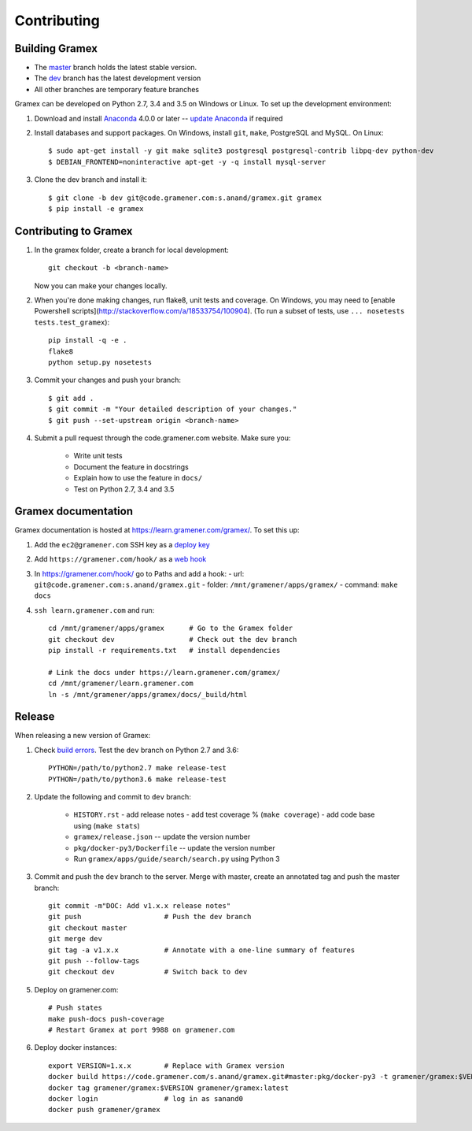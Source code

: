 Contributing
============

Building Gramex
---------------

- The `master <http://code.gramener.com/s.anand/gramex/tree/master/>`__ branch
  holds the latest stable version.
- The `dev <http://code.gramener.com/s.anand/gramex/tree/dev/>`__ branch has the
  latest development version
- All other branches are temporary feature branches


Gramex can be developed on Python 2.7, 3.4 and 3.5 on Windows or Linux.
To set up the development environment:

1. Download and install `Anaconda`_ 4.0.0 or later -- `update Anaconda`_ if required
2. Install databases and support packages. On Windows, install ``git``,
   ``make``, PostgreSQL and MySQL. On Linux::

      $ sudo apt-get install -y git make sqlite3 postgresql postgresql-contrib libpq-dev python-dev
      $ DEBIAN_FRONTEND=noninteractive apt-get -y -q install mysql-server

3. Clone the dev branch and install it::

      $ git clone -b dev git@code.gramener.com:s.anand/gramex.git gramex
      $ pip install -e gramex

.. _Anaconda: http://continuum.io/downloads
.. _update Anaconda: http://docs.continuum.io/anaconda/install#updating-from-older-anaconda-versions


Contributing to Gramex
----------------------

1. In the gramex folder, create a branch for local development::

      git checkout -b <branch-name>

   Now you can make your changes locally.

2. When you're done making changes, run flake8, unit tests and coverage.
   On Windows, you may need to [enable Powershell scripts](http://stackoverflow.com/a/18533754/100904).
   (To run a subset of tests, use ``... nosetests tests.test_gramex``)::

      pip install -q -e .
      flake8
      python setup.py nosetests

3. Commit your changes and push your branch::

      $ git add .
      $ git commit -m "Your detailed description of your changes."
      $ git push --set-upstream origin <branch-name>

4. Submit a pull request through the code.gramener.com website. Make sure you:

    - Write unit tests
    - Document the feature in docstrings
    - Explain how to use the feature in ``docs/``
    - Test on Python 2.7, 3.4 and 3.5


Gramex documentation
--------------------

Gramex documentation is hosted at https://learn.gramener.com/gramex/. To set
this up:

1. Add the ``ec2@gramener.com`` SSH key as a
   `deploy key <http://code.gramener.com/s.anand/gramex/deploy_keys>`_
2. Add ``https://gramener.com/hook/`` as a
   `web hook <http://code.gramener.com/s.anand/gramex/hooks>`_
3. In https://gramener.com/hook/ go to Paths and add a hook:
   - url: ``git@code.gramener.com:s.anand/gramex.git``
   - folder: ``/mnt/gramener/apps/gramex/``
   - command: ``make docs``
4. ``ssh learn.gramener.com`` and run::

    cd /mnt/gramener/apps/gramex      # Go to the Gramex folder
    git checkout dev                  # Check out the dev branch
    pip install -r requirements.txt   # install dependencies

    # Link the docs under https://learn.gramener.com/gramex/
    cd /mnt/gramener/learn.gramener.com
    ln -s /mnt/gramener/apps/gramex/docs/_build/html


Release
-------

When releasing a new version of Gramex:

1. Check `build errors <http://code.gramener.com/s.anand/gramex/builds>`__.
   Test the ``dev`` branch on Python 2.7 and 3.6::

    PYTHON=/path/to/python2.7 make release-test
    PYTHON=/path/to/python3.6 make release-test

2. Update the following and commit to ``dev`` branch:

    - ``HISTORY.rst``
      - add release notes
      - add test coverage % (``make coverage``)
      - add code base using (``make stats``)
    - ``gramex/release.json`` -- update the version number
    - ``pkg/docker-py3/Dockerfile`` -- update the version number
    - Run ``gramex/apps/guide/search/search.py`` using Python 3

3. Commit and push the ``dev`` branch to the server. Merge with master, create
   an annotated tag and push the master branch::

    git commit -m"DOC: Add v1.x.x release notes"
    git push                    # Push the dev branch
    git checkout master
    git merge dev
    git tag -a v1.x.x           # Annotate with a one-line summary of features
    git push --follow-tags
    git checkout dev            # Switch back to dev

5. Deploy on gramener.com::

    # Push states
    make push-docs push-coverage
    # Restart Gramex at port 9988 on gramener.com

6. Deploy docker instances::

    export VERSION=1.x.x        # Replace with Gramex version
    docker build https://code.gramener.com/s.anand/gramex.git#master:pkg/docker-py3 -t gramener/gramex:$VERSION
    docker tag gramener/gramex:$VERSION gramener/gramex:latest
    docker login                # log in as sanand0
    docker push gramener/gramex
